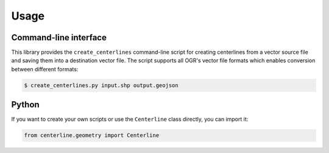 Usage
*****

Command-line interface
======================

This library provides the ``create_centerlines`` command-line script for creating centerlines from a vector source file and saving them into a destination vector file. The script supports all OGR's vector file formats which enables conversion between different formats:

.. code:: bash

    $ create_centerlines.py input.shp output.geojson


Python
======

If you want to create your own scripts or use the ``Centerline`` class directly, you can import it:

.. code:: python

    from centerline.geometry import Centerline
